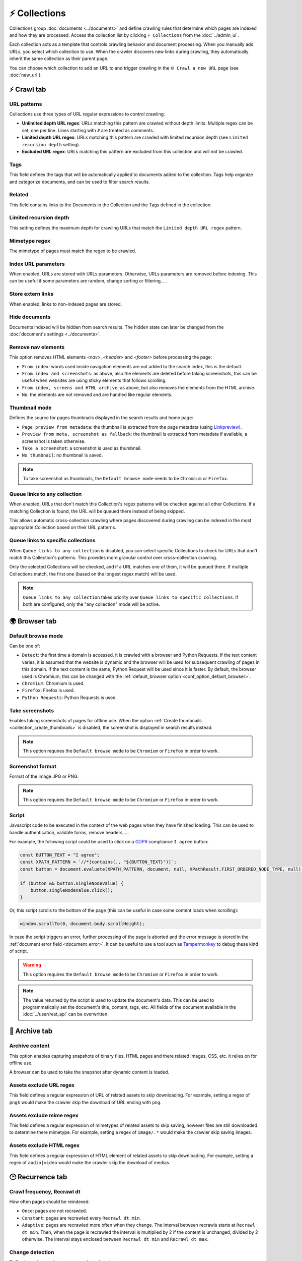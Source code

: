 ⚡ Collections
==============

Collections group :doc:`documents <../documents>` and define crawling rules that determine which pages are indexed
and how they are processed. Access the collection list by clicking ``⚡ Collections`` from the :doc:`../admin_ui`.

.. image:: ../../../tests/robotframework/screenshots/collection_list.png
   :class: sosse-screenshot

Each collection acts as a template that controls crawling behavior and document processing. When you manually add
URLs, you select which collection to use. When the crawler discovers new links during crawling, they automatically
inherit the same collection as their parent page.

You can choose which collection to add an URL to and trigger crawling in the ``🌐 Crawl a new URL`` page
(see :doc:`new_url`).

⚡ Crawl tab
------------

.. image:: ../../../tests/robotframework/screenshots/collection_detail.png
   :class: sosse-screenshot

URL patterns
""""""""""""

Collections use three types of URL regular expressions to control crawling:

* **Unlimited depth URL regex**: URLs matching this pattern are crawled without depth limits. Multiple regex can be set,
  one per line. Lines starting with ``#`` are treated as comments.
* **Limited depth URL regex**: URLs matching this pattern are crawled with limited recursion depth (see ``Limited
  recursion depth`` setting).
* **Excluded URL regex**: URLs matching this pattern are excluded from this collection and will not be crawled.

Tags
""""

This field defines the tags that will be automatically applied to documents added to the collection. Tags help
organize and categorize documents, and can be used to filter search results.

Related
"""""""

This field contains links to the Documents in the Collection and the Tags defined in the collection.

.. _recursion_depth_params:

Limited recursion depth
"""""""""""""""""""""""

This setting defines the maximum depth for crawling URLs that match the ``Limited depth URL regex`` pattern.

Mimetype regex
""""""""""""""

The mimetype of pages must match the regex to be crawled.

Index URL parameters
""""""""""""""""""""

When enabled, URLs are stored with URLs parameters. Otherwise, URLs parameters are removed before indexing.
This can be useful if some parameters are random, change sorting or filtering, ...

Store extern links
""""""""""""""""""

When enabled, links to non-indexed pages are stored.

Hide documents
""""""""""""""

Documents indexed will be hidden from search results. The hidden state can later be changed from the
:doc:`document's settings <../documents>`.

Remove nav elements
"""""""""""""""""""

This option removes HTML elements `<nav>`, `<header>` and `<footer>` before processing the page:

* ``From index``: words used inside navigation elements are not added to the search index, this is the default.
* ``From index and screenshots``: as above, also the elements are deleted before taking screenshots, this can be useful
  when websites are using sticky elements that follows scrolling.
* ``From index, screens and HTML archive``: as above, but also removes the elements from the HTML archive.
* ``No``: the elements are not removed and are handled like regular elements.

Thumbnail mode
""""""""""""""

Defines the source for pages thumbnails displayed in the search results and home page:

* ``Page preview from metadata``: the thumbnail is extracted from the page metadata (using
  `Linkpreview <https://github.com/meyt/linkpreview>`_).
* ``Preview from meta, screenshot as fallback``: the thumbnail is extracted from metadata if available, a screenshot is
  taken otherwise.
* ``Take a screenshot``: a screenshot is used as thumbnail.
* ``No thumbnail``: no thumbnail is saved.

.. note::
   To take screenshot as thumbnails, the ``Default browse mode`` needs to be ``Chromium`` or ``Firefox``.

Queue links to any collection
"""""""""""""""""""""""""""""

When enabled, URLs that don't match this Collection's regex patterns will be checked against all other Collections.
If a matching Collection is found, the URL will be queued there instead of being skipped.

This allows automatic cross-collection crawling where pages discovered during crawling can be indexed in the most
appropriate Collection based on their URL patterns.

Queue links to specific collections
"""""""""""""""""""""""""""""""""""

When ``Queue links to any collection`` is disabled, you can select specific Collections to check for URLs that don't
match this Collection's patterns. This provides more granular control over cross-collection crawling.

Only the selected Collections will be checked, and if a URL matches one of them, it will be queued there. If multiple
Collections match, the first one (based on the longest regex match) will be used.

.. note::
   ``Queue links to any collection`` takes priority over ``Queue links to specific collections``. If both are configured,
   only the "any collection" mode will be active.

.. _collection_take_screenshot:

🌍 Browser tab
--------------

.. image:: ../../../tests/robotframework/screenshots/collection_browser.png
   :class: sosse-screenshot

.. _default_browse_params:

Default browse mode
"""""""""""""""""""

Can be one of:

* ``Detect``: the first time a domain is accessed, it is crawled with a browser and Python Requests. If the text content
  varies, it is assumed that the website is dynamic and the browser will be used for subsequent crawling of pages in
  this domain. If the text content is the same, Python Request will be used since it is faster. By default, the browser
  used is Chromium, this can be changed with the :ref:`default_browser option <conf_option_default_browser>`.
* ``Chromium``: Chromium is used.
* ``Firefox``: Firefox is used.
* ``Python Requests``: Python Requests is used.

.. _collection_create_thumbnails:

Take screenshots
""""""""""""""""

Enables taking screenshots of pages for offline use. When the option
:ref:`Create thumbnails <collection_create_thumbnails>` is disabled, the screenshot is displayed in search results
instead.

.. note::
   This option requires the ``Default browse mode`` to be ``Chromium`` or ``Firefox`` in order to work.

Screenshot format
"""""""""""""""""

Format of the image JPG or PNG.

.. note::
   This option requires the ``Default browse mode`` to be ``Chromium`` or ``Firefox`` in order to work.

.. _collection_script:

Script
""""""

Javascript code to be executed in the context of the web pages when they have finished loading. This can be used to
handle authentication, validate forms, remove headers, ...

For example, the following script could be used to click on a
`GDPR <https://en.wikipedia.org/wiki/General_Data_Protection_Regulation>`_ compliance ``I agree`` button:

.. code-block:: javascript

   const BUTTON_TEXT = "I agree";
   const XPATH_PATTERN = `//*[contains(., "${BUTTON_TEXT}")]`;
   const button = document.evaluate(XPATH_PATTERN, document, null, XPathResult.FIRST_ORDERED_NODE_TYPE, null);

   if (button && button.singleNodeValue) {
       button.singleNodeValue.click();
   }

Or, this script scrolls to the bottom of the page (this can be useful in case some content loads when scrolling):

.. code-block:: javascript

   window.scrollTo(0, document.body.scrollHeight);

In case the script triggers an error, further processing of the page is aborted and the error message is stored in the
:ref:`document error field <document_error>`. It can be useful to use a tool such as
`Tampermonkey <https://www.tampermonkey.net/>`_ to debug these kind of script.

.. warning::
   This option requires the ``Default browse mode`` to be ``Chromium`` or ``Firefox`` in order to work.

.. note::
   The value returned by the script is used to update the document's data. This can be used to programmatically set the
   document's title, content, tags, etc. All fields of the document available in the :doc:`../user/rest_api` can be
   overwritten.

.. _collection_archive:

🔖 Archive tab
--------------

.. image:: ../../../tests/robotframework/screenshots/collection_archive.png
   :class: sosse-screenshot

Archive content
"""""""""""""""

This option enables capturing snapshots of binary files, HTML pages and there related images, CSS, etc. it relies on for
offline use.

A browser can be used to take the snapshot after dynamic content is loaded.

Assets exclude URL regex
""""""""""""""""""""""""

This field defines a regular expression of URL of related assets to skip downloading. For example, setting a regex of
``png$`` would make the crawler skip the download of URL ending with ``png``.

Assets exclude mime regex
"""""""""""""""""""""""""

This field defines a regular expression of mimetypes of related assets to skip saving, however files are still
downloaded to determine there mimetype. For example, setting a regex of ``image/.*`` would make the crawler skip saving
images.

Assets exclude HTML regex
"""""""""""""""""""""""""

This field defines a regular expression of HTML element of related assets to skip downloading. For example, setting a
regex of ``audio|video`` would make the crawler skip the download of medias.

.. _collection_recurrence:

🕑 Recurrence tab
-----------------

.. image:: ../../../tests/robotframework/screenshots/collection_updates.png
   :class: sosse-screenshot

Crawl frequency, Recrawl dt
"""""""""""""""""""""""""""

How often pages should be reindexed:

* ``Once``: pages are not recrawled.
* ``Constant``: pages are recrawled every ``Recrawl dt min``.
* ``Adaptive``: pages are recrawled more often when they change. The interval between recrawls starts at
  ``Recrawl dt min``. Then, when the page is recrawled the interval is multiplied by 2 if the content is unchanged,
  divided by 2 otherwise. The interval stays enclosed between ``Recrawl dt min`` and ``Recrawl dt max``.

Change detection
""""""""""""""""

Define how changes between recrawl are detected:

* ``Raw content``: raw text content is compared.
* ``Normalize numbers``: numbers are replaced by 0s before comparing, it can be useful to ignore counters, clock
  changes, ...

Condition
"""""""""

Defines when the page is reprocessed:

* ``On change only``: the content is reprocessed only when a change is detected.
* ``Always``: the content is reprocessed every time the page is recrawled. (this can be useful if
  the page only has pictures)
* ``On change or manual trigger``: the content is reprocessed when a change is detected or when the
  crawl was manually triggered.

.. _authentication_params:

🔒 Authentication tab
---------------------

See :doc:`../guides/authentication` for an example on authentication.

.. image:: ../../../tests/robotframework/screenshots/collection_auth.png
   :class: sosse-screenshot

Login URL regex
"""""""""""""""

If crawling a page gets redirected to an URL matching the ``Login URL regex``, the crawler will
attempt to authenticate using the parameters defined below.

Form selector
"""""""""""""

CSS selector pointing to the authentication ``<form>`` element.

Authentication fields
"""""""""""""""""""""

This defines the ``<input>`` fields to fill in the form. The fields are matched by their ``name`` attribute and filled
with the ``value``. (hidden fields, like `CSRF <https://en.wikipedia.org/wiki/Cross-site_request_forgery>`_ preventing
field, are automatically populated by the crawler)


Actions
-------

.. image:: ../../../tests/robotframework/screenshots/collection_actions.png
   :class: sosse-screenshot

Using the actions dropdown, the following actions can be applied to the selected Collections:

* ``Duplicate``: Makes a copy of the Collection.
* ``Update doc tags``: Updates the tags of all documents in the collection.
* ``Clear & update doc tags``: Clears the tags of all documents in the collection and updates them.
